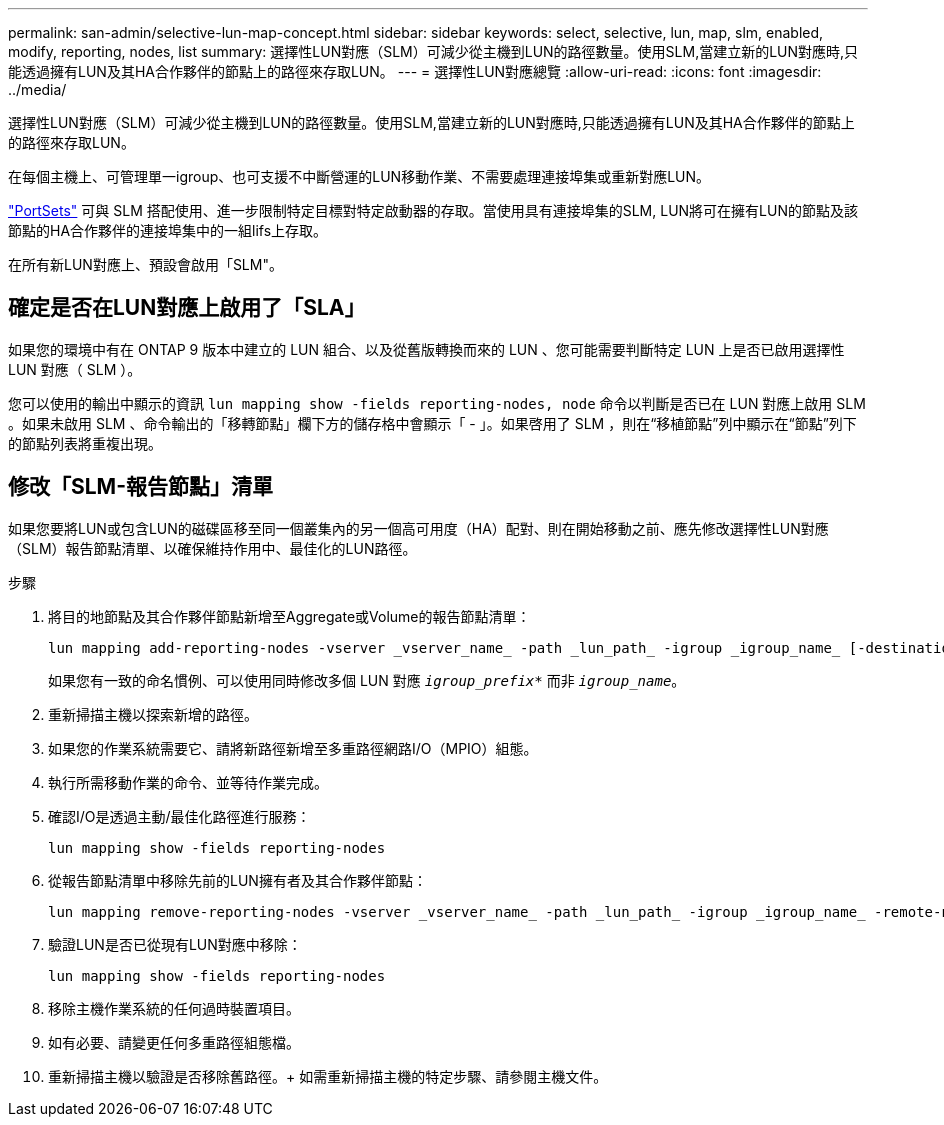 ---
permalink: san-admin/selective-lun-map-concept.html 
sidebar: sidebar 
keywords: select, selective, lun, map, slm, enabled, modify, reporting, nodes, list 
summary: 選擇性LUN對應（SLM）可減少從主機到LUN的路徑數量。使用SLM,當建立新的LUN對應時,只能透過擁有LUN及其HA合作夥伴的節點上的路徑來存取LUN。 
---
= 選擇性LUN對應總覽
:allow-uri-read: 
:icons: font
:imagesdir: ../media/


[role="lead"]
選擇性LUN對應（SLM）可減少從主機到LUN的路徑數量。使用SLM,當建立新的LUN對應時,只能透過擁有LUN及其HA合作夥伴的節點上的路徑來存取LUN。

在每個主機上、可管理單一igroup、也可支援不中斷營運的LUN移動作業、不需要處理連接埠集或重新對應LUN。

link:create-port-sets-binding-igroups-task.html["PortSets"] 可與 SLM 搭配使用、進一步限制特定目標對特定啟動器的存取。當使用具有連接埠集的SLM, LUN將可在擁有LUN的節點及該節點的HA合作夥伴的連接埠集中的一組lifs上存取。

在所有新LUN對應上、預設會啟用「SLM"。



== 確定是否在LUN對應上啟用了「SLA」

如果您的環境中有在 ONTAP 9 版本中建立的 LUN 組合、以及從舊版轉換而來的 LUN 、您可能需要判斷特定 LUN 上是否已啟用選擇性 LUN 對應（ SLM ）。

您可以使用的輸出中顯示的資訊 `lun mapping show -fields reporting-nodes, node` 命令以判斷是否已在 LUN 對應上啟用 SLM 。如果未啟用 SLM 、命令輸出的「移轉節點」欄下方的儲存格中會顯示「 - 」。如果啓用了 SLM ，則在“移植節點”列中顯示在“節點”列下的節點列表將重複出現。



== 修改「SLM-報告節點」清單

如果您要將LUN或包含LUN的磁碟區移至同一個叢集內的另一個高可用度（HA）配對、則在開始移動之前、應先修改選擇性LUN對應（SLM）報告節點清單、以確保維持作用中、最佳化的LUN路徑。

.步驟
. 將目的地節點及其合作夥伴節點新增至Aggregate或Volume的報告節點清單：
+
[source, cli]
----
lun mapping add-reporting-nodes -vserver _vserver_name_ -path _lun_path_ -igroup _igroup_name_ [-destination-aggregate _aggregate_name_|-destination-volume _volume_name_]
----
+
如果您有一致的命名慣例、可以使用同時修改多個 LUN 對應 `_igroup_prefix*_` 而非 `_igroup_name_`。

. 重新掃描主機以探索新增的路徑。
. 如果您的作業系統需要它、請將新路徑新增至多重路徑網路I/O（MPIO）組態。
. 執行所需移動作業的命令、並等待作業完成。
. 確認I/O是透過主動/最佳化路徑進行服務：
+
[source, cli]
----
lun mapping show -fields reporting-nodes
----
. 從報告節點清單中移除先前的LUN擁有者及其合作夥伴節點：
+
[source, cli]
----
lun mapping remove-reporting-nodes -vserver _vserver_name_ -path _lun_path_ -igroup _igroup_name_ -remote-nodes
----
. 驗證LUN是否已從現有LUN對應中移除：
+
[source, cli]
----
lun mapping show -fields reporting-nodes
----
. 移除主機作業系統的任何過時裝置項目。
. 如有必要、請變更任何多重路徑組態檔。
. 重新掃描主機以驗證是否移除舊路徑。+
如需重新掃描主機的特定步驟、請參閱主機文件。

